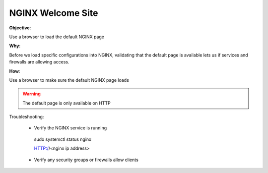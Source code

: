 NGINX Welcome Site
==================

**Objective**: 

Use a browser to load the default NGINX page

**Why**: 

Before we load specific configurations into NGINX, validating that the default page is available lets us if services and firewalls are allowing access.

**How**:

Use a browser to make sure the default NGINX page loads

|image01|

.. warning:: The default page is only available on HTTP

Troubleshooting:

  - Verify the NGINX service is running

   .. code:: 
   sudo systemctl status nginx
   
   .. code:: 
   HTTP://<nginx ip address>

  - Verify any security groups or firewalls allow clients

.. |image01| image:: images/image01.png
   :width: 50%